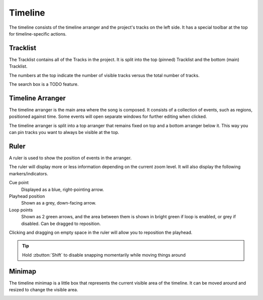 .. This is part of the Zrythm Manual.
   Copyright (C) 2019-2020 Alexandros Theodotou <alex at zrythm dot org>
   See the file index.rst for copying conditions.

.. _timeline:

Timeline
========

The timeline consists of the timeline arranger and the
project's tracks on the left side. It has a special
toolbar at the top for timeline-specific actions.

.. image:: /_static/img/timeline.png
   :align: center

Tracklist
---------
The Tracklist contains all of the Tracks in the
project. It is split into the top (pinned)
Tracklist and the bottom (main) Tracklist.

.. image:: /_static/img/tracklist.png
   :align: center

The numbers at the top indicate the number of visible
tracks versus the total number of tracks.

The search box is a TODO feature.

Timeline Arranger
-----------------
The timeline arranger is the main area where the song is
composed. It consists of a collection of events, such as
regions, positioned against time. Some events will open
separate windows for further editing when clicked.

.. image:: /_static/img/timeline-arranger.png
   :align: center

The timeline arranger is split into a top arranger that
remains fixed on top and a bottom arranger below it. This
way you can pin tracks you want to always be visible at
the top.

Ruler
-----
A ruler is used to show the position of events in the
arranger.

.. image:: /_static/img/ruler.png
   :align: center

The ruler will display more or less information depending on
the current zoom level. It will also display the following
markers/indicators.

Cue point
  Displayed as a blue, right-pointing arrow.
Playhead position
  Shown as a grey, down-facing arrow.
Loop points
  Shown as 2 green arrows, and the area between them is
  shown in bright green if loop is enabled, or grey if
  disabled. Can be dragged to reposition.

Clicking and dragging on empty space in the ruler will
allow you to reposition the playhead.

.. tip:: Hold :zbutton:`Shift` to disable snapping
  momentarily while moving things around

Minimap
-------
The timeline minimap is a little box that represents the
current visible area of the timeline. It can be moved around
and resized to change the visible area.

.. image:: /_static/img/timeline-minimap.png
   :align: center
